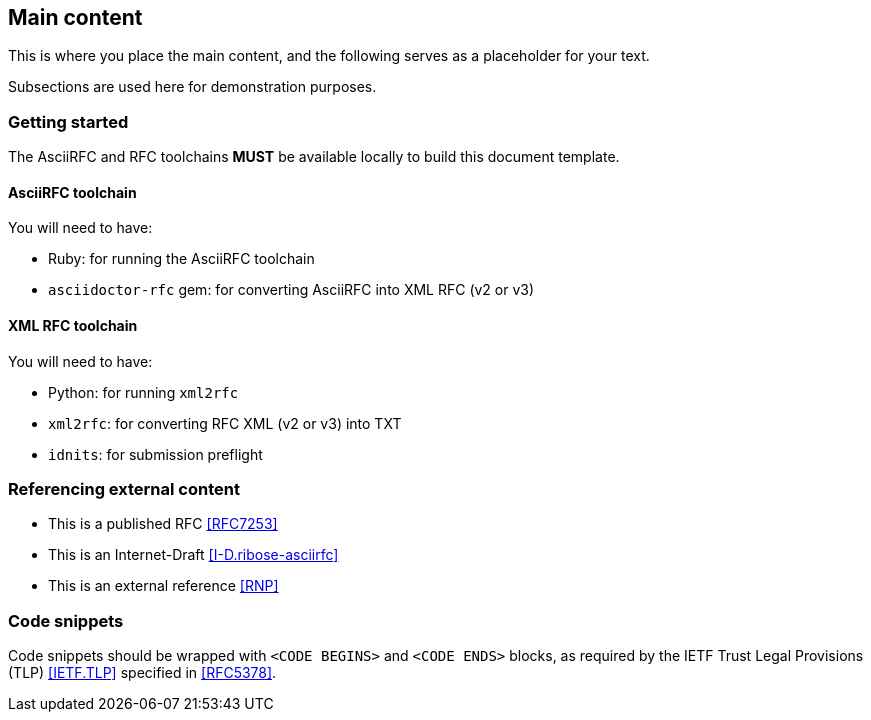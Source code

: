 
[#main]
== Main content

This is where you place the main content, and the following
serves as a placeholder for your text.

Subsections are used here for demonstration purposes.

=== Getting started

The AsciiRFC and RFC toolchains *MUST* be available locally to
build this document template.

==== AsciiRFC toolchain

You will need to have:

* Ruby: for running the AsciiRFC toolchain
* `asciidoctor-rfc` gem: for converting AsciiRFC into XML RFC
  (v2 or v3)

==== XML RFC toolchain

You will need to have:

* Python: for running `xml2rfc`
* `xml2rfc`: for converting RFC XML (v2 or v3) into TXT
* `idnits`: for submission preflight


=== Referencing external content

* This is a published RFC <<RFC7253>>

* This is an Internet-Draft <<I-D.ribose-asciirfc>>

* This is an external reference <<RNP>>


[#code-snippets]
=== Code snippets

Code snippets should be wrapped with `<CODE BEGINS>` and
`<CODE ENDS>` blocks, as required by the IETF Trust Legal
Provisions (TLP) <<IETF.TLP>> specified in <<RFC5378>>.
